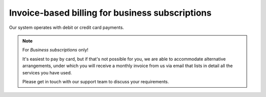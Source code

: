 .. _invoice-based-billing:

Invoice-based billing for business subscriptions
================================================

Our system operates with debit or credit card payments.

.. note::
 For *Business subscriptions* only!

 It's easiest to pay by card, but if that's not possible for you, we are able to accommodate alternative arrangements, under which you will receive a monthly invoice from us via email that lists in detail all the services you have used. 

 Please get in touch with our support team to discuss your requirements.
